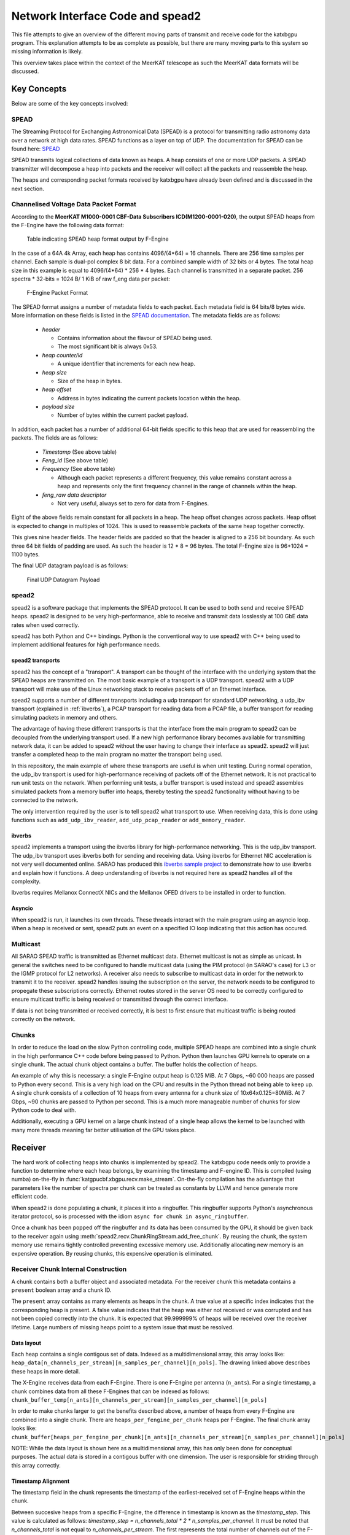 Network Interface Code and spead2
=================================

This file attempts to give an overview of the different moving parts of transmit
and receive code for the katxbgpu program. This explanation attempts to be as
complete as possible, but there are many moving parts to this system so missing
information is likely.

This overview takes place within the context of the MeerKAT telescope as such
the MeerKAT data formats will be discussed.

Key Concepts
------------

Below are some of the key concepts involved:

SPEAD
~~~~~

The Streaming Protocol for Exchanging Astronomical Data (SPEAD) is a protocol
for transmitting radio astronomy data over a network at high data rates. SPEAD
functions as a layer on top of UDP. The documentation for SPEAD can be found
here: `SPEAD`_

.. _SPEAD: https://casper.ssl.berkeley.edu/wiki/SPEAD

SPEAD transmits logical collections of data known as heaps. A heap consists of
one or more UDP packets. A SPEAD transmitter will decompose a heap into packets
and the receiver will collect all the packets and reassemble the heap.

The heaps and corresponding packet formats received by katxbgpu have already
been defined and is discussed in the next section.


Channelised Voltage Data Packet Format
~~~~~~~~~~~~~~~~~~~~~~~~~~~~~~~~~~~~~~

According to the **MeerKAT M1000-0001 CBF-Data Subscribers ICD(M1200-0001-020)**,
the output SPEAD heaps from the F-Engine have the following data format:

.. figure:: images/spead_heap_format_table.png
  :width: 1087px

  Table indicating SPEAD heap format output by F-Engine

In the case of a 64A 4k Array, each heap has contains 4096/(4*64) = 16 channels.
There are 256 time samples per channel. Each sample is dual-pol complex 8 bit data.
For a combined sample width of 32 bits or 4 bytes. The total heap size in this example is
equal to 4096/(4*64) * 256 * 4 bytes. Each channel is transmitted in a separate packet.
256 spectra * 32-bits = 1024 B/ 1 KiB of raw f_eng data per packet:

.. figure:: images/feng_pkt_format.png
  :width: 1087px

  F-Engine Packet Format

The SPEAD format assigns a number of metadata fields to each packet. Each metadata
field is 64 bits/8 bytes wide. More information on these fields is listed in the
`SPEAD documentation`_. The metadata fields are as follows:

.. _SPEAD documentation: https://casper.ssl.berkeley.edu/astrobaki/images/9/93/SPEADsignedRelease.pdf

  * `header`

    * Contains information about the flavour of SPEAD being used.
    * The most significant bit is always 0x53.
  * `heap counter/id`

    * A unique identifier that increments for each new heap.
  * `heap size`

    * Size of the heap in bytes.
  * `heap offset`

    * Address in bytes indicating the current packets location within the heap.
  * `payload size`

    * Number of bytes within the current packet payload.

In addition, each packet has a number of additional 64-bit fields specific
to this heap that are used for reassembling the packets.
The fields are as follows:
  * `Timestamp` (See above table)
  * `Feng_id` (See above table)
  * `Frequency` (See above table)

    * Although each packet represents a different frequency,
      this value remains constant across a heap and represents
      only the first frequency channel in the range of
      channels within the heap.

  * `feng_raw data descriptor`

    * Not very useful, always set to zero for data from F-Engines.

Eight of the above fields remain constant for all packets in a heap.
The heap offset changes across  packets. Heap offset is expected to change in
multiples of 1024. This is used to reassemble packets of the same heap together
correctly.

This gives nine header fields. The header fields are padded so that the header
is aligned to a 256 bit boundary. As such three 64 bit fields of padding are used.
As such the header is 12 * 8 = 96 bytes. The total F-Engine size is 96+1024 = 1100 bytes.

The final UDP datagram payload is as follows:

.. figure:: images/feng_udp_datagram_payload.png
  :width: 300px

  Final UDP Datagram Payload

spead2
~~~~~~

spead2 is a software package that implements the SPEAD protocol. It can be used
to both send and receive SPEAD heaps. spead2 is designed to be very
high-performance, able to receive and transmit data losslessly at 100 GbE data
rates when used correctly.

spead2 has both Python and C++ bindings. Python is the conventional way to use
spead2 with C++ being used to implement additional features for high performance
needs.

.. _spead2-transports:

spead2 transports
^^^^^^^^^^^^^^^^^

spead2 has the concept of a "transport". A transport can be thought of the
interface with the underlying system that the SPEAD heaps are transmitted on.
The most basic example of a transport is a UDP transport. spead2 with a UDP
transport will make use of the Linux networking stack to receive packets off of
an Ethernet interface.

spead2 supports a number of different transports including a udp transport for
standard UDP networking, a udp_ibv transport (explained in :ref:`ibverbs`), a
PCAP transport for reading data from a PCAP file, a buffer transport for reading
simulating packets in memory and others.

The advantage of having these different transports is that the interface from
the main program to spead2 can be decoupled from the underlying transport used.
If a new high performance library becomes available for transmitting network
data, it can be added to spead2 without the user having to change their
interface as spead2. spead2 will just transfer a completed heap to the main
program no matter the transport being used.

In this repository, the main example of where these transports are useful is
when unit testing. During normal operation, the udp_ibv transport is used for
high-performance receiving of packets off of the Ethernet network. It is not
practical to run unit tests on the network. When performing unit tests, a buffer
transport is used instead and spead2 assembles simulated packets from a memory
buffer into heaps, thereby testing the spead2 functionality without having to be
connected to the network.

The only intervention required by the user is to tell spead2 what transport to
use. When receiving data, this is done using functions such as
``add_udp_ibv_reader``, ``add_udp_pcap_reader`` or ``add_memory_reader``.

.. todo::

  List the functions required to specify what transport to use for transmitting
  data when the transmit code is added.

.. _ibverbs:

ibverbs
^^^^^^^

spead2 implements a transport using the ibverbs library for high-performance
networking. This is the udp_ibv transport. The udp_ibv transport uses ibverbs
both for sending and receiving data. Using ibverbs for Ethernet NIC acceleration
is not very well documented online. SARAO has produced this
`ibverbs sample project`_ to demonstrate how to use ibverbs and explain how it
functions. A deep understanding of ibverbs is not required here as spead2
handles all of the complexity.

.. _ibverbs sample project: https://github.com/ska-sa/dc_sand/tree/master/ibverbs_sample_project

Ibverbs requires Mellanox ConnectX NICs and the Mellanox OFED drivers to be
installed in order to function.

Asyncio
^^^^^^^

When spead2 is run, it launches its own threads. These threads interact with the
main program using an asyncio loop. When a heap is received or sent, spead2 puts
an event on a specified IO loop indicating that this action has occured.

Multicast
~~~~~~~~~

All SARAO SPEAD traffic is transmitted as Ethernet multicast data. Ethernet
multicast is not as simple as unicast. In general the switches need to be
configured to handle multicast data (using the PIM protocol (in SARAO's case)
for L3 or the IGMP protocol for L2 networks). A receiver also needs to subscribe
to multicast data in order for the network to transmit it to the receiver.
spead2 handles issuing the subscription on the server, the network needs to be
configured to propegate these subscriptions correctly. Ethernet routes stored in
the server OS need to be correctly configured to ensure multicast traffic is
being received or transmitted through the correct interface.

If data is not being transmitted or received correctly, it is best to first
ensure that multicast traffic is being routed correctly on the network.

Chunks
~~~~~~

In order to reduce the load on the slow Python controlling code, multiple SPEAD
heaps are combined into a single chunk in the high performance C++ code before
being passed to Python. Python then launches GPU kernels to operate on a single
chunk. The actual chunk object contains a buffer. The buffer holds the
collection of heaps.

An example of why this is necessary: a single F-Engine output heap is 0.125 MiB.
At 7 Gbps, ~60 000 heaps are passed to Python every second. This is a very high
load on the CPU and results in the Python thread not being able to keep up. A
single chunk consists of a collection of 10 heaps from every antenna for a chunk
size of 10x64x0.125=80MiB. At 7 Gbps, ~90 chunks are passed to Python per
second. This is a much more manageable number of chunks for slow Python code to
deal with.

Additionally, executing a GPU kernel on a large chunk instead of a single heap
allows the kernel to be launched with many more threads meaning far better
utilisation of the GPU takes place.

Receiver
--------

The hard work of collecting heaps into chunks is implemented by spead2. The
katxbgpu code needs only to provide a function to determine where each heap
belongs, by examining the timestamp and F-engine ID. This is compiled (using
numba) on-the-fly in :func:`katgpucbf.xbgpu.recv.make_stream`. On-the-fly
compilation has the advantage that parameters like the number of spectra per
chunk can be treated as constants by LLVM and hence generate more efficient
code.

When spead2 is done populating a chunk, it places it into a ringbuffer. This
ringbuffer supports Python's asynchronous iterator protocol, so is processed
with the idiom ``async for chunk in async_ringbuffer``.

Once a chunk has been popped off the ringbuffer and its data has been consumed
by the GPU, it should be given back to the receiver again using
:meth:`spead2.recv.ChunkRingStream.add_free_chunk`. By reusing the chunk, the
system memory use remains tightly controlled preventing excessive memory use.
Additionally allocating new memory is an expensive operation. By reusing
chunks, this expensive operation is eliminated.

Receiver Chunk Internal Construction
~~~~~~~~~~~~~~~~~~~~~~~~~~~~~~~~~~~~

A chunk contains both a buffer object and associated metadata. For the receiver
chunk this metadata contains a ``present`` boolean array and a chunk ID.

The ``present`` array contains as many elements as heaps in the chunk. A true
value at a specific index indicates that the corresponding heap is present. A
false value indicates that the heap was either not received or was corrupted
and has not been copied correctly into the chunk. It is expected that
99.999999% of heaps will be received over the receiver lifetime. Large numbers
of missing heaps point to a system issue that must be resolved.

.. _data-layout:

Data layout
^^^^^^^^^^^

Each heap contains a single contigous set of data. Indexed as a multidimensional
array, this array looks like: ``heap_data[n_channels_per_stream][n_samples_per_channel][n_pols]``.
The drawing linked above describes these heaps in more detail.

The X-Engine receives data from each F-Engine. There is one F-Engine per antenna
(``n_ants``). For a single timestamp, a chunk combines data from all these
F-Engines that can be indexed as follows:
``chunk_buffer_temp[n_ants][n_channels_per_stream][n_samples_per_channel][n_pols]``

In order to make chunks larger to get the benefits described above, a
number of heaps from every F-Engine are combined into a single chunk. There are
``heaps_per_fengine_per_chunk`` heaps per F-Engine. The final chunk array looks
like:
``chunk_buffer[heaps_per_fengine_per_chunk][n_ants][n_channels_per_stream][n_samples_per_channel][n_pols]``

NOTE: While the data layout is shown here as a multidimensional array, this has
only been done for conceptual purposes. The actual data is stored in a contigous
buffer with one dimension. The user is responsible for striding through this
array correctly.

Timestamp Alignment
^^^^^^^^^^^^^^^^^^^

The timestamp field in the chunk represents the timestamp of the
earliest-received set of F-Engine heaps within the chunk.

Between succesive heaps from a specific F-Engine, the difference in timestamp is
known as the `timestamp_step`. This value is calculated as follows:
`timestamp_step = n_channels_total * 2 * n_samples_per_channel`. It must be
noted that `n_channels_total` is not equal to `n_channels_per_stream`. The first
represents the total number of channels out of the F-Engine while the second
represents the total number of channels in a single heap. These values are
related for power-of-two array sizes but the difference becomes more nuanced
when using arbitrary array sizes. (The exact mechanism calculating
`n_channels_per_stream` for arbitrary array sizes is still TBD.) The `*2` in the
equation above is due to the F-Engines discarding half of the spectrum due to
symmetric properties of a fourier transform on real input data.

As mentioned in :ref:`data-layout`, chunk contains `heaps_per_fengine_per_chunk`
consecutive heaps from a particular F-Engine. The step in time between
timestamps of two consecutive chunks can be calculated using the following:
`timestamp_step_per_chunk = heaps_per_fengine_per_chunk * timestamp_step`.

Chunks do not directly contain a timestamp, but the chunk ID is formed by
dividing the first timestamp of the chunk by `timestamp_step_per_chunk`, and
thus the timestamps can easily be reconstructed.

.. todo::

  Update this section when the channel division for non-power-of-2 array sizes
  is decided upon.

Transport and readers
~~~~~~~~~~~~~~~~~~~~~

As mentioned in :ref:`spead2-transports`, spead2 defines a number of transports.
The most important one is the udp_ibv transport for normal operation.
Additionally, the PCAP and memory transports are also exposed for debugging
and unit tests.

Unit Tests
~~~~~~~~~~

As mentioned previously, the memory transport is used to unit test the receiver
software on simulated packets stored within a buffer.

Sender
------

The X-Engine transmit code can be found in :mod:`.xsend`. Unlike the receiver
logic, the sender logic just makes use of the normal spead2 Python code - no
custom C++ bindings are required. The X-Engine implements accumulation and
drastically reduces data rates. A heap is sent out on the order of seconds, not
milliseconds, and as such no chunking is required to manage these rates.

The :mod:`~katgpucbf.xbgpu.xsend` module defines a number of classes to deal
with transmission. The main class for this module is
:class:`~katgpucbf.xbgpu.xsend.XSend`.

The image below gives conceptual overview of how the katxbgpu sender code is
implemented:

.. figure:: images/sender.png
  :width: 881px

  Sender

The above diagram shows how the sender module is broken up into three main
layers:

  1. XSend class - This is the interface to the sender
     module. Once the program is running, the main processing loop will request
     free buffers (:meth:`.get_free_heap`) from the xsend module, populate the
     buffers and then tell the module to send these buffers (:meth:`send_heap`).
     The sending happens asynchronously but the XSend class ensures that buffers
     are not recycled until they are sent.
  2. XSend internal workings - This class manages a queue of
     buffers being sent on the network in an asynchronous manner. Each buffer
     has an associated future. This class monitors the futures when more buffer
     resources are requested by the main processing loop and will only return a
     free buffer when the corresponding resource is marked as done.
  3. spead2 source_stream - The XSend creates a spead2 send stream object.
     Every buffer passed to the XSend object is given to this source_stream.
     The source_stream object encapsulates the buffer object into a SPEAD heap
     and sends it out onto the network (in the normal case). It returns a
     future that will be marked as done once the transmission is complete.

Peerdirect Support
------------------

spead2 provides support for Nvidia's GPUDirect technology. This allows data to
be copied directly from a Mellanox NIC to a Nvidia GPU without having to go
through system memory. spead2 needs to be using the udp_ibv transport to make
use of GPUDirect. By using GPUDirect, the system memory bandwidth requirements
are significantly reduced as the data does not pass through system RAM.

Currently GPUDirect is not supported on the gaming cards (RTX and GTX cards). It
is only supported on the server-grade cards (such as the A100).

Currently katxbgpu does not make use of the Peerdirect functionality.

.. todo::

  Write a script demonstrating how to use Peerdirect works. Update this description once this script has been written.
